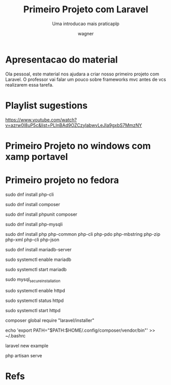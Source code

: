 #+TITLE: Primeiro Projeto com Laravel
#+SUBTITLE: Uma introducao mais praticaplp
#+DESCRIPTION:
#+KEYWORDS:
#+EXPORT_FILE_NAME:
#+LANGUAGE: pt-BR
#+EXCLUDE_TAGS: noexport
#+EXPORT_EXCLUDE_TAGS: noexport
#+AUTHOR:    wagner
#+EMAIL:     wagner.marques3@etec.sp.gov.br
#+DATE:


#+OPTIONS:   TeX:t LaTeX:t skip:nil d:nil todo:t pri:nil tags:not-in-toc
#+INFOJS_OPT: view:nil toc:nil ltoc:t mouse:underline buttons:0 path:https://orgmode.org/org-info.js
#+EXPORT_SELECT_TAGS: export

#+LINK_UP:
#+LINK_HOME:

#+OPTIONS: H:2 toc:t
#+LaTeX_CLASS_OPTIONS: [bigger]
#+LATEX_HEADER: \usepackage[margin=0.5in]{geometry}

* Apresentacao do material
  Ola pessoal, este material nos ajudara a criar nosso primeiro
  projeto com Laravel. O professor vai falar um pouco sobre frameworks
  mvc antes de vcs realizarem essa tarefa.


* Playlist sugestions
  https://www.youtube.com/watch?v=azrw0l8uP5c&list=PLInBAd9OZCzylabwvLeJIa9gxbS7MmzNY
  

* Primeiro Projeto no windows com xamp portavel

[[./imgs/larOnWin1-xamp-install.png]]

[[./imgs/larOnWin2-xamp-install.png]]
[[./imgs/larOnWin3-xamp-install.png]]
[[./imgs/larOnWin4-xamp-install.png]]
[[./imgs/larOnWin5-xamp-install.png]]
[[./imgs/larOnWin6-xamp-install.png]]
[[./imgs/larOnWin7-xamp-install.png]]
[[./imgs/larOnWin8-xamp-install.png]]
[[./imgs/larOnWin9-xamp-install.png]]
[[./imgs/larOnWin10-xamp-install.png]]
[[./imgs/larOnWin11-xamp-install.png]]
[[./imgs/larOnWin12-xamp-install.png]]
[[./imgs/larOnWin13-xamp-install.png]]
[[./imgs/larOnWin14-xamp-install.png]]
[[./imgs/larOnWin15-xamp-install.png]]
[[./imgs/larOnWin16-xamp-install.png]]
[[./imgs/larOnWin17-xamp-install.png]]
[[./imgs/larOnWin18-xamp-install.png]]
[[./imgs/larOnWin19-xamp-install.png]]
[[./imgs/larOnWin20-xamp-install.png]]
[[./imgs/larOnWin21-xamp-install.png]]
[[./imgs/larOnWin22-xamp-install.png]]
[[./imgs/larOnWin23-xamp-install.png]]
[[./imgs/larOnWin24-xamp-install.png]]
[[./imgs/larOnWin25-xamp-install.png]]
[[./imgs/larOnWin26-xamp-install.png]]
[[./imgs/larOnWin27-xamp-install.png]]
[[./imgs/larOnWin28-xamp-install.png]]
[[./imgs/larOnWin30-xamp-install.png]]
[[./imgs/larOnWin31-xamp-install.png]]
[[./imgs/larOnWin32-xamp-install.png]]
[[./imgs/larOnWin33-xamp-install.png]]
[[./imgs/larOnWin34-xamp-install.png]]
[[./imgs/larOnWin35-xamp-install.png]]
[[./imgs/larOnWin36-xamp-install.png]]
[[./imgs/larOnWin37-xamp-install.png]]
[[./imgs/larOnWin38-xamp-install.png]]
[[./imgs/larOnWin39-xamp-install.png]]
[[./imgs/larOnWin40-xamp-install.png]]
[[./imgs/larOnWin41-xamp-install.png]]
[[./imgs/larOnWin42-xamp-install.png]]
[[./imgs/larOnWin43-xamp-install.png]]
[[./imgs/larOnWin44-xamp-install.png]]
[[./imgs/larOnWin45-xamp-install.png]]
[[./imgs/larOnWin46-xamp-install.png]]
[[./imgs/larOnWin47-xamp-install.png]]

	
* Primeiro projeto no fedora


sudo dnf install php-cli

sudo dnf install composer

sudo dnf install phpunit composer

sudo dnf install php-mysqli

sudo dnf install php php-common php-cli php-pdo php-mbstring php-zip php-xml php-cli php-json



sudo dnf install mariadb-server

sudo systemctl enable mariadb

sudo systemctl start mariadb

sudo mysql_secure_installation



sudo systemctl enable httpd

sudo systemctl status httpd

sudo systemctl start httpd


composer global require "laravel/installer"

echo 'export PATH="$PATH:$HOME/.config/composer/vendor/bin"' >> ~/.bashrc

laravel new example

php artisan serve


* Refs
[fn:devmedia]  https://www.devmedia.com.br/laravel-tutorial/33173
[fn:devmedia2] https://www.devmedia.com.br/laravel-criando-um-hello-world/40676
[fn:laravelSite] https://laravel.com/
[fn:fedphpinst] https://developer.fedoraproject.org/tech/languages/php/php-installation.html]
[fn:fedlaravel] https://developer.fedoraproject.org/start/sw/web-app/laravel5.html
[fn:playlistSugestion1] https://www.youtube.com/watch?v=azrw0l8uP5c&list=PLInBAd9OZCzylabwvLeJIa9gxbS7MmzNY
[fn:laraOnFed2] https://www.osradar.com/install-laravel-5-on-fedora-29/
